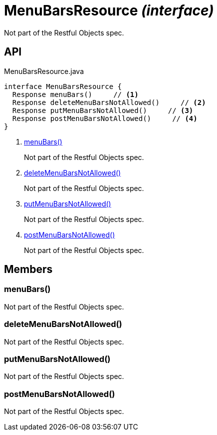 = MenuBarsResource _(interface)_
:Notice: Licensed to the Apache Software Foundation (ASF) under one or more contributor license agreements. See the NOTICE file distributed with this work for additional information regarding copyright ownership. The ASF licenses this file to you under the Apache License, Version 2.0 (the "License"); you may not use this file except in compliance with the License. You may obtain a copy of the License at. http://www.apache.org/licenses/LICENSE-2.0 . Unless required by applicable law or agreed to in writing, software distributed under the License is distributed on an "AS IS" BASIS, WITHOUT WARRANTIES OR  CONDITIONS OF ANY KIND, either express or implied. See the License for the specific language governing permissions and limitations under the License.

Not part of the Restful Objects spec.

== API

[source,java]
.MenuBarsResource.java
----
interface MenuBarsResource {
  Response menuBars()     // <.>
  Response deleteMenuBarsNotAllowed()     // <.>
  Response putMenuBarsNotAllowed()     // <.>
  Response postMenuBarsNotAllowed()     // <.>
}
----

<.> xref:#menuBars__[menuBars()]
+
--
Not part of the Restful Objects spec.
--
<.> xref:#deleteMenuBarsNotAllowed__[deleteMenuBarsNotAllowed()]
+
--
Not part of the Restful Objects spec.
--
<.> xref:#putMenuBarsNotAllowed__[putMenuBarsNotAllowed()]
+
--
Not part of the Restful Objects spec.
--
<.> xref:#postMenuBarsNotAllowed__[postMenuBarsNotAllowed()]
+
--
Not part of the Restful Objects spec.
--

== Members

[#menuBars__]
=== menuBars()

Not part of the Restful Objects spec.

[#deleteMenuBarsNotAllowed__]
=== deleteMenuBarsNotAllowed()

Not part of the Restful Objects spec.

[#putMenuBarsNotAllowed__]
=== putMenuBarsNotAllowed()

Not part of the Restful Objects spec.

[#postMenuBarsNotAllowed__]
=== postMenuBarsNotAllowed()

Not part of the Restful Objects spec.
